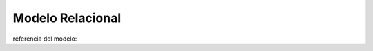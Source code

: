 .. highlightlang:: rest


.. _modelo-relacional-evalucacion:

Modelo Relacional
=================

referencia del modelo: